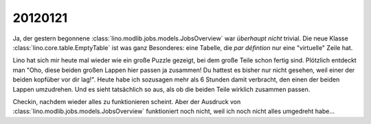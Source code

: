 20120121
========


Ja, der gestern begonnene 
:class:`lino.modlib.jobs.models.JobsOverview`
war *überhaupt nicht* trivial.
Die neue Klasse :class:`lino.core.table.EmptyTable` ist was 
ganz Besonderes: eine Tabelle, die *par défintion*
nur eine "virtuelle" Zeile hat.

Lino hat sich mir heute mal wieder wie ein große Puzzle gezeigt, 
bei dem große Teile schon fertig sind. Plötzlich entdeckt man 
"Oho, diese beiden großen Lappen hier passen ja zusammen! 
Du hattest es bisher nur nicht gesehen, weil einer der beiden 
kopfüber vor dir lag!".
Heute habe ich sozusagen mehr als 6 Stunden damit verbracht, 
den einen der beiden Lappen umzudrehen. Und es sieht tatsächlich 
so aus, als ob die beiden Teile wirklich zusammen passen.

Checkin, nachdem wieder alles zu funktionieren scheint.
Aber der Ausdruck von
:class:`lino.modlib.jobs.models.JobsOverview`
funktioniert noch nicht, weil ich noch nicht alles umgedreht habe...


